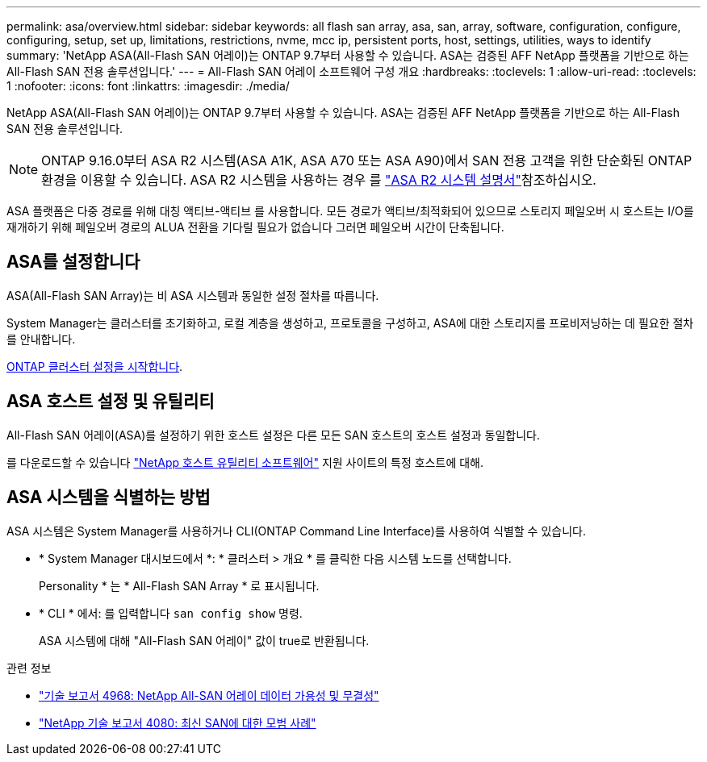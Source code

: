 ---
permalink: asa/overview.html 
sidebar: sidebar 
keywords: all flash san array, asa, san, array, software, configuration, configure, configuring, setup, set up, limitations, restrictions, nvme, mcc ip, persistent ports, host, settings, utilities, ways to identify 
summary: 'NetApp ASA(All-Flash SAN 어레이)는 ONTAP 9.7부터 사용할 수 있습니다.  ASA는 검증된 AFF NetApp 플랫폼을 기반으로 하는 All-Flash SAN 전용 솔루션입니다.' 
---
= All-Flash SAN 어레이 소프트웨어 구성 개요
:hardbreaks:
:toclevels: 1
:allow-uri-read: 
:toclevels: 1
:nofooter: 
:icons: font
:linkattrs: 
:imagesdir: ./media/


[role="lead"]
NetApp ASA(All-Flash SAN 어레이)는 ONTAP 9.7부터 사용할 수 있습니다.  ASA는 검증된 AFF NetApp 플랫폼을 기반으로 하는 All-Flash SAN 전용 솔루션입니다.


NOTE: ONTAP 9.16.0부터 ASA R2 시스템(ASA A1K, ASA A70 또는 ASA A90)에서 SAN 전용 고객을 위한 단순화된 ONTAP 환경을 이용할 수 있습니다. ASA R2 시스템을 사용하는 경우 를 link:https://docs.netapp.com/us-en/asa-r2/index.html["ASA R2 시스템 설명서"^]참조하십시오.

ASA 플랫폼은 다중 경로를 위해 대칭 액티브-액티브 를 사용합니다. 모든 경로가 액티브/최적화되어 있으므로 스토리지 페일오버 시 호스트는 I/O를 재개하기 위해 페일오버 경로의 ALUA 전환을 기다릴 필요가 없습니다 그러면 페일오버 시간이 단축됩니다.



== ASA를 설정합니다

ASA(All-Flash SAN Array)는 비 ASA 시스템과 동일한 설정 절차를 따릅니다.

System Manager는 클러스터를 초기화하고, 로컬 계층을 생성하고, 프로토콜을 구성하고, ASA에 대한 스토리지를 프로비저닝하는 데 필요한 절차를 안내합니다.

xref:../software_setup/concept_decide_whether_to_use_ontap_cli.html[ONTAP 클러스터 설정을 시작합니다].



== ASA 호스트 설정 및 유틸리티

All-Flash SAN 어레이(ASA)를 설정하기 위한 호스트 설정은 다른 모든 SAN 호스트의 호스트 설정과 동일합니다.

를 다운로드할 수 있습니다 link:https://mysupport.netapp.com/NOW/cgi-bin/software["NetApp 호스트 유틸리티 소프트웨어"^] 지원 사이트의 특정 호스트에 대해.



== ASA 시스템을 식별하는 방법

ASA 시스템은 System Manager를 사용하거나 CLI(ONTAP Command Line Interface)를 사용하여 식별할 수 있습니다.

* * System Manager 대시보드에서 *: * 클러스터 > 개요 * 를 클릭한 다음 시스템 노드를 선택합니다.
+
Personality * 는 * All-Flash SAN Array * 로 표시됩니다.

* * CLI * 에서: 를 입력합니다 `san config show` 명령.
+
ASA 시스템에 대해 "All-Flash SAN 어레이" 값이 true로 반환됩니다.



.관련 정보
* link:https://www.netapp.com/pdf.html?item=/media/85671-tr-4968.pdf["기술 보고서 4968: NetApp All-SAN 어레이 데이터 가용성 및 무결성"^]
* link:https://www.netapp.com/pdf.html?item=/media/10680-tr4080pdf.pdf["NetApp 기술 보고서 4080: 최신 SAN에 대한 모범 사례"^]

